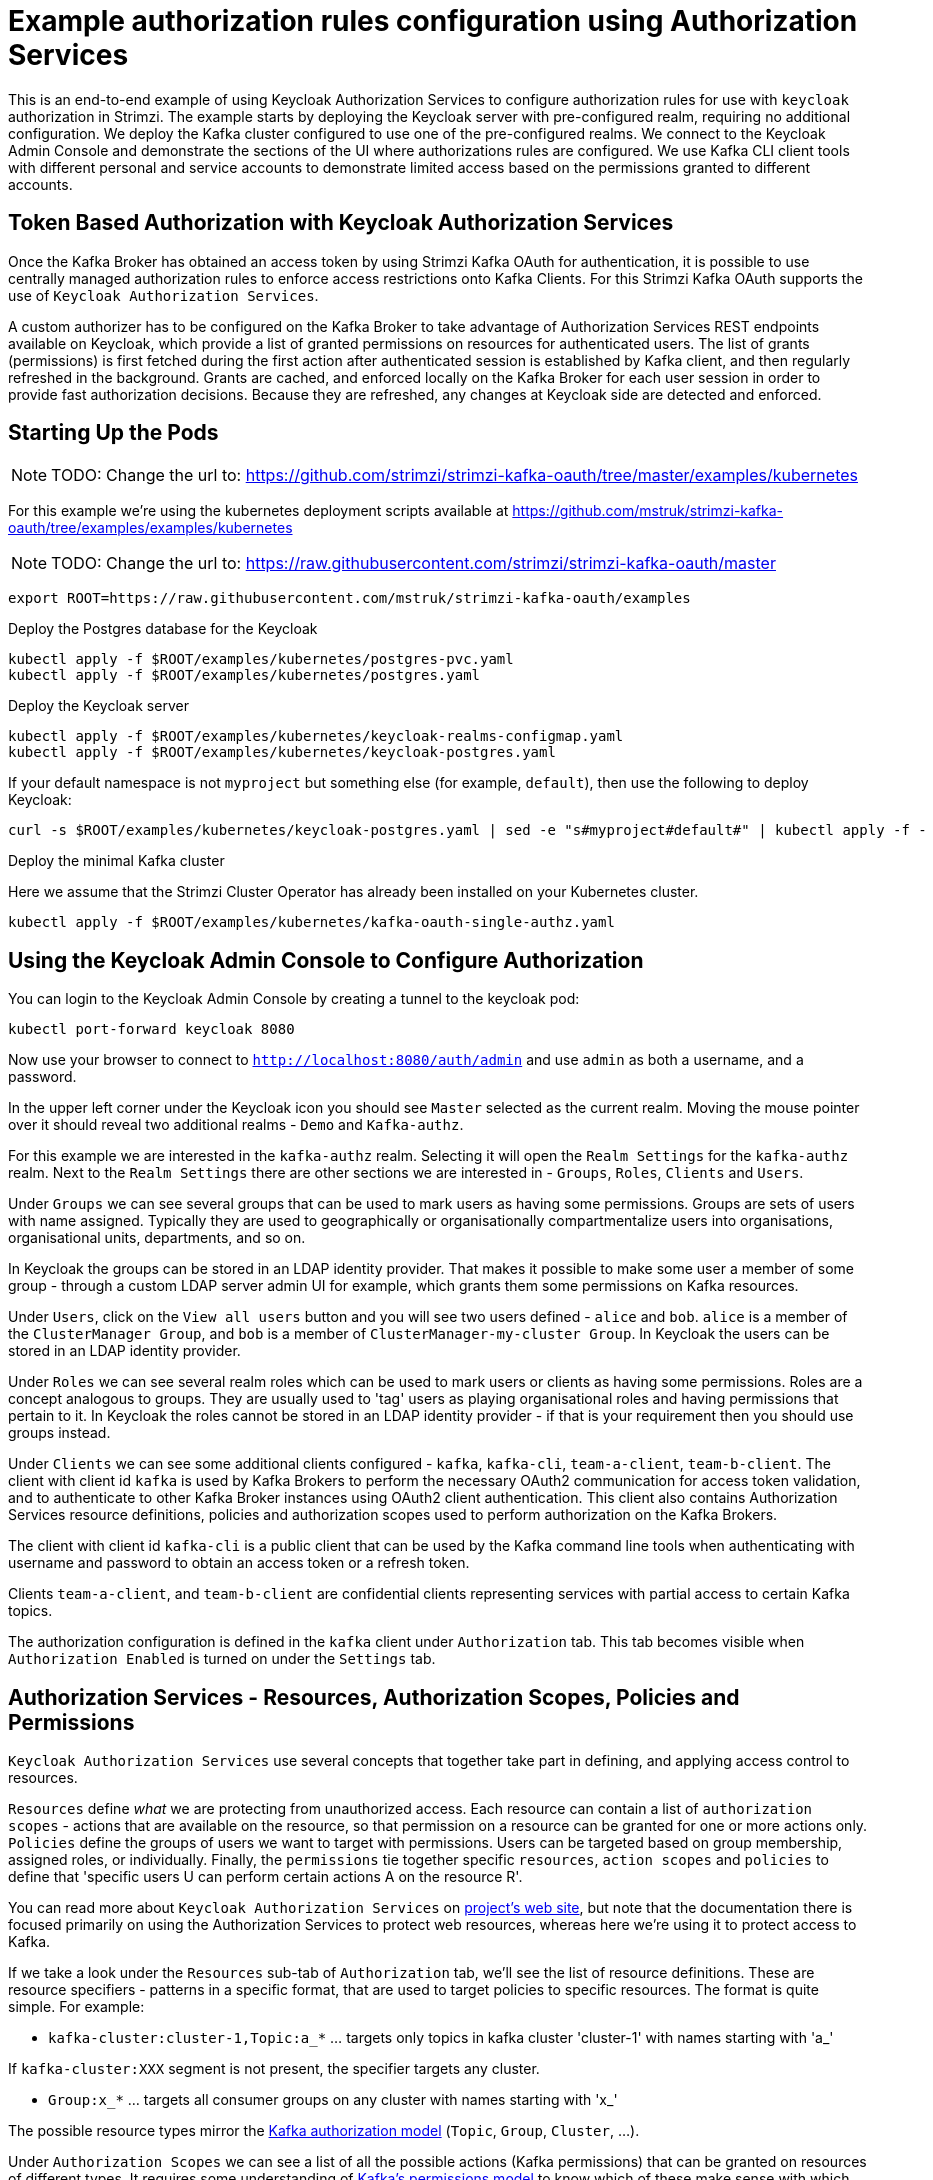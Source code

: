 // Module included in the following module:
//
// con-oauth-authorization-keycloak-authorization-services.adoc

[id='con-oauth-authorization-keycloak-example_{context}']
= Example authorization rules configuration using Authorization Services

This is an end-to-end example of using Keycloak Authorization Services to configure authorization rules for use with `keycloak` authorization in Strimzi.
The example starts by deploying the Keycloak server with pre-configured realm, requiring no additional configuration.
We deploy the Kafka cluster configured to use one of the pre-configured realms.
We connect to the Keycloak Admin Console and demonstrate the sections of the UI where authorizations rules are configured.
We use Kafka CLI client tools with different personal and service accounts to demonstrate limited access based on the permissions granted to different accounts.


## Token Based Authorization with Keycloak Authorization Services

Once the Kafka Broker has obtained an access token by using Strimzi Kafka OAuth for authentication, it is possible to use centrally managed authorization rules to enforce access restrictions onto Kafka Clients.
For this Strimzi Kafka OAuth supports the use of `Keycloak Authorization Services`.

A custom authorizer has to be configured on the Kafka Broker to take advantage of Authorization Services REST endpoints available on Keycloak, which provide a list of granted permissions on resources for authenticated users.
The list of grants (permissions) is first fetched during the first action after authenticated session is established by Kafka client, and then regularly refreshed in the background.
Grants are cached, and enforced locally on the Kafka Broker for each user session in order to provide fast authorization decisions. Because they are refreshed, any changes at Keycloak side are detected and enforced.


## Starting Up the Pods

NOTE: TODO: Change the url to: https://github.com/strimzi/strimzi-kafka-oauth/tree/master/examples/kubernetes

For this example we're using the kubernetes deployment scripts available at https://github.com/mstruk/strimzi-kafka-oauth/tree/examples/examples/kubernetes

NOTE: TODO: Change the url to: https://raw.githubusercontent.com/strimzi/strimzi-kafka-oauth/master

    export ROOT=https://raw.githubusercontent.com/mstruk/strimzi-kafka-oauth/examples

.Deploy the Postgres database for the Keycloak

    kubectl apply -f $ROOT/examples/kubernetes/postgres-pvc.yaml
    kubectl apply -f $ROOT/examples/kubernetes/postgres.yaml

.Deploy the Keycloak server

    kubectl apply -f $ROOT/examples/kubernetes/keycloak-realms-configmap.yaml
    kubectl apply -f $ROOT/examples/kubernetes/keycloak-postgres.yaml

If your default namespace is not `myproject` but something else (for example, `default`), then use the following to deploy Keycloak:

    curl -s $ROOT/examples/kubernetes/keycloak-postgres.yaml | sed -e "s#myproject#default#" | kubectl apply -f -

.Deploy the minimal Kafka cluster

Here we assume that the Strimzi Cluster Operator has already been installed on your Kubernetes cluster.

    kubectl apply -f $ROOT/examples/kubernetes/kafka-oauth-single-authz.yaml


## Using the Keycloak Admin Console to Configure Authorization

You can login to the Keycloak Admin Console by creating a tunnel to the keycloak pod:

    kubectl port-forward keycloak 8080

Now use your browser to connect to `http://localhost:8080/auth/admin` and use `admin` as both a username, and a password.

In the upper left corner under the Keycloak icon you should see `Master` selected as the current realm.
Moving the mouse pointer over it should reveal two additional realms - `Demo` and `Kafka-authz`.

For this example we are interested in the `kafka-authz` realm.
Selecting it will open the `Realm Settings` for the `kafka-authz` realm.
Next to the `Realm Settings` there are other sections we are interested in - `Groups`, `Roles`, `Clients` and `Users`.

Under `Groups` we can see several groups that can be used to mark users as having some permissions.
Groups are sets of users with name assigned. Typically they are used to geographically or organisationally compartmentalize users into organisations, organisational units, departments, and so on.

In Keycloak the groups can be stored in an LDAP identity provider.
That makes it possible to make some user a member of some group - through a custom LDAP server admin UI for example, which grants them some permissions on Kafka resources.

Under `Users`, click on the `View all users` button and you will see two users defined - `alice` and `bob`. `alice` is a member of the `ClusterManager Group`, and `bob` is a member of `ClusterManager-my-cluster Group`.
In Keycloak the users can be stored in an LDAP identity provider.

Under `Roles` we can see several realm roles which can be used to mark users or clients as having some permissions.
Roles are a concept analogous to groups. They are usually used to 'tag' users as playing organisational roles and having permissions that pertain to it.
In Keycloak the roles cannot be stored in an LDAP identity provider - if that is your requirement then you should use groups instead.

Under `Clients` we can see some additional clients configured - `kafka`, `kafka-cli`, `team-a-client`, `team-b-client`.
The client with client id `kafka` is used by Kafka Brokers to perform the necessary OAuth2 communication for access token validation,
and to authenticate to other Kafka Broker instances using OAuth2 client authentication.
This client also contains Authorization Services resource definitions, policies and authorization scopes used to perform authorization on the Kafka Brokers.

The client with client id `kafka-cli` is a public client that can be used by the Kafka command line tools when authenticating with username and password to obtain an access token or a refresh token.

Clients `team-a-client`, and `team-b-client` are confidential clients representing services with partial access to certain Kafka topics.

The authorization configuration is defined in the `kafka` client under `Authorization` tab.
This tab becomes visible when `Authorization Enabled` is turned on under the `Settings` tab.


## Authorization Services - Resources, Authorization Scopes, Policies and Permissions

`Keycloak Authorization Services` use several concepts that together take part in defining, and applying access control to resources.

`Resources` define _what_ we are protecting from unauthorized access.
Each resource can contain a list of `authorization scopes` - actions that are available on the resource, so that permission on a resource can be granted for one or more actions only.
`Policies` define the groups of users we want to target with permissions. Users can be targeted based on group membership, assigned roles, or individually.
Finally, the `permissions` tie together specific `resources`, `action scopes` and `policies` to define that 'specific users U can perform certain actions A on the resource R'.

You can read more about `Keycloak Authorization Services` on link:https://www.keycloak.org/docs/latest/authorization_services/index.html[project's web site], but note that the documentation there is focused primarily on using the Authorization Services to protect web resources, whereas here we're using it to protect access to Kafka.

If we take a look under the `Resources` sub-tab of `Authorization` tab, we'll see the list of resource definitions.
These are resource specifiers - patterns in a specific format, that are used to target policies to specific resources.
The format is quite simple. For example:

- `kafka-cluster:cluster-1,Topic:a_*`  ... targets only topics in kafka cluster 'cluster-1' with names starting with 'a_'

If `kafka-cluster:XXX` segment is not present, the specifier targets any cluster.

- `Group:x_*` ... targets all consumer groups on any cluster with names starting with 'x_'

The possible resource types mirror the xref:kafka_authorization_model[Kafka authorization model] (`Topic`, `Group`, `Cluster`, ...).

Under `Authorization Scopes` we can see a list of all the possible actions (Kafka permissions) that can be granted on resources of different types.
It requires some understanding of link:https://kafka.apache.org/documentation/#resources_in_kafka[Kafka's permissions model] to know which of these make sense with which resource type.
This list mirrors Kafka permissions and should be the same for any deployment.

There is an link:https://raw.githubusercontent.com/strimzi/strimzi-kafka-oauth/master/oauth-keycloak-authorizer/etc/authorization-scopes.json[authorization-scopes.json] file containing the authorization scopes that can be imported, so that they do not have to be manually entered for every new `Authorization Services` enabled client.
In order to import `authorization-scopes.json` into a new client, first make sure the new client is `Authorization Enabled` and saved. Then, click on the `Authorization` tab and use the `Import` to import the file. Afterwards, if you select the `Authorization Scopes` you will see the loaded scopes.
For this example the authorization scopes have already been imported as part of the realm import.

Under the `Policies` sub-tab there are filters that match sets of users.
Users can be explicitly listed, or they can be matched based on the Roles, or Groups they are assigned.
Policies can even be programmatically defined using JavaScript where logic can take into account the context of the client session - for example, client ip (that is client ip of the Kafka client).

Then, finally, there is the `Permissions` sub-tab, which defines 'role bindings' where `resources`, `authorization scopes` and `policies` are tied together to apply a set of permissions on specific resources for certain users.

Each `permission` definition can have a nice descriptive name which can make it very clear what kind of access is granted to which users.
For example:

    Dev Team A can write to topics that start with x_ on any cluster

    Dev Team B can read from topics that start with x_ on any cluster
    Dev Team B can update consumer group offsets that start with x_ on any cluster

    ClusterManager of my-cluster Group has full access to cluster config on my-cluster
    ClusterManager of my-cluster Group has full access to consumer groups on my-cluster
    ClusterManager of my-cluster Group has full access to topics on my-cluster

If we take a closer look at the `Dev Team A can write ...` permission definition, we see that it combines a resource called `Topic:x_*`, scopes `Describe` and `Write`, and `Dev Team A` policy.
If we click on the `Dev Team A` policy, we see that it matches all users that have a realm role called `Dev Team A`.

Similarly, the `Dev Team B ...` permissions perform matching using the `Dev Team B` policy which also uses realm role to match allowed users - in this case those with realm role `Dev Team B`.
The `Dev Team B ...` permissions grant users `Describe` and `Read` on `Topic:x_*`, and `Group:x_*` resources, effectively giving matching users and clients the ability to read from topics, and update the consumed offsets for topics and consumer groups that have names starting with 'x_'.

## Targeting Permissions - Clients and Roles vs. Users and Groups

In Keycloak, confidential clients with 'service accounts' enabled can authenticate to the server in their own name using a clientId and a secret.
This is convenient for microservices which typically act in their own name, and not as agents of a particular user (like a web site would, for example).
Service accounts can have roles assigned like regular users.
They cannot, however, have groups assigned.
As a consequence, if you want to target permissions to microservices using service accounts, you cannot use Group policies, and should instead use Role policies.
Or, thinking about it another way, if you want to limit certain permissions only to regular user accounts where authentication with username and password is required, you can achieve that as a side effect of using the Group policies, rather than the Role policies.
That's what we see used in `permissions` that start with 'ClusterManager'.
Performing cluster management is usually done interactively - in person - using CLI tools.
It makes sense to require the user to log-in, before using the resulting access token to authenticate to the Kafka Broker.
In this case the access token represents the specific user, rather than the client application.


## Authorization in Action Using CLI Clients

A note of caution - this example uses the latest version of Keycloak, and relies on bugfixes of issues in some older versions.
Let's make sure the Authorization rules have been properly imported when the Keycloak was started.

Under `Clients` / `kafka` / `Authorization` / `Settings` make sure the `Decision Strategy` is set to `Affirmative`, and NOT to `Unanimous`.
Click on other tabs and make sure there are some resources, authorization claims, policies and permissions defined.

With configuration now in place, let's create some topics, use a producer, a consumer, and try to perform some management operations using different user and service accounts.

First, we run a new interactive pod container using a Strimzi Kafka image which we use to connect to the already running Kafka broker.

    kubectl run -ti --rm --restart=Never --image=quay.io/strimzi/kafka:latest-kafka-2.6.0 kafka-cli -- /bin/sh

The first time you run this, the `kubectl` might timeout waiting on the image to be downloaded, but your subsequent attempts may result in AlreadyExists error.

You can attach to the existing pod by running:

    kubectl attach -ti kafka-cli

Let's try to produce some messages as client `team-a-client`.

First, we prepare a Kafka client configuration file with authentication parameters.

```
cat > /tmp/team-a-client.properties << EOF
security.protocol=SASL_PLAINTEXT
sasl.mechanism=OAUTHBEARER
sasl.jaas.config=org.apache.kafka.common.security.oauthbearer.OAuthBearerLoginModule required \
  oauth.client.id="team-a-client" \
  oauth.client.secret="team-a-client-secret" \
  oauth.token.endpoint.uri="http://keycloak:8080/auth/realms/kafka-authz/protocol/openid-connect/token" ;
sasl.login.callback.handler.class=io.strimzi.kafka.oauth.client.JaasClientOauthLoginCallbackHandler
EOF
```

In the Keycloak Console you can find which roles are assigned to the `team-a-client` service account, by selecting `team-a-client` in the `Clients` section.
and then opening the `Service Account Roles` tab for the client.
You should see the `Dev Team A` realm role assigned.

We can now use this configuration with Kafka's CLI tools.


### Producing the Messages

Let's try to produce some messages to topic 'my-topic':

```
bin/kafka-console-producer.sh --broker-list my-cluster-kafka-bootstrap:9092 --topic my-topic \
  --producer.config=/tmp/team-a-client.properties
First message
```

When we press `Enter` to push the first message we receive `Not authorized to access topics: [my-topic]` error.

`team-a-client` has a `Dev Team A` role which gives it permissions to do anything on topics that start with 'a_', and only write to topics that start with 'x_'.
The topic named `my-topic` matches neither of those.

Use CTRL-C to exit the CLI application, and let's try to write to topic `a_messages`.

```
bin/kafka-console-producer.sh --broker-list my-cluster-kafka-bootstrap:9092 --topic a_messages \
  --producer.config /tmp/team-a-client.properties
First message
Second message
```

Although we can see some unrelated warnings, looking at the Kafka container log there is DEBUG level output saying 'Authorization GRANTED'.

Use CTRL-C to exit the CLI application.

You can see the Kafka container log by running:

    kubectl logs my-cluster-kafka-0 -f

### Consuming the Messages

Let's now try to consume the messages we have produced.

    bin/kafka-console-consumer.sh --bootstrap-server my-cluster-kafka-bootstrap:9092 --topic a_messages \
      --from-beginning --consumer.config /tmp/team-a-client.properties

This gives us an error like: `Not authorized to access group: console-consumer-55841`.

The reason is that we have to override the default consumer group name - `Dev Team A` only has access to consumer groups that have names starting with 'a_'.
Let's set custom consumer group name that starts with 'a_'

    bin/kafka-console-consumer.sh --bootstrap-server my-cluster-kafka-bootstrap:9092 --topic a_messages \
      --from-beginning --consumer.config /tmp/team-a-client.properties --group a_consumer_group_1

We should now receive all the messages for the 'a_messages' topic, after which the client blocks waiting for more messages.

Use CTRL-C to exit.


### Using Kafka's CLI Administration Tools

Let's now list the topics:

    bin/kafka-topics.sh --bootstrap-server my-cluster-kafka-bootstrap:9092 --command-config /tmp/team-a-client.properties --list

We get one topic listed: `a_messages`.

Let's try and list the consumer groups:

    bin/kafka-consumer-groups.sh --bootstrap-server my-cluster-kafka-bootstrap:9092 --command-config /tmp/team-a-client.properties --list

Similarly to listing topics, we get one consumer group listed: `a_consumer_group_1`.

There are more CLI administrative tools. For example we can try to get the default cluster configuration:

    bin/kafka-configs.sh --bootstrap-server my-cluster-kafka-bootstrap:9092 --command-config /tmp/team-a-client.properties \
      --entity-type brokers --describe --entity-default

But that will fail with `Cluster authorization failed.` error, because this operation requires cluster level permissions which `team-a-client` does not have.


### Client with Different Permissions

Let's prepare a configuration for `team-b-client`:

```
cat > /tmp/team-b-client.properties << EOF
security.protocol=SASL_PLAINTEXT
sasl.mechanism=OAUTHBEARER
sasl.jaas.config=org.apache.kafka.common.security.oauthbearer.OAuthBearerLoginModule required \
  oauth.client.id="team-b-client" \
  oauth.client.secret="team-b-client-secret" \
  oauth.token.endpoint.uri="http://keycloak:8080/auth/realms/kafka-authz/protocol/openid-connect/token" ;
sasl.login.callback.handler.class=io.strimzi.kafka.oauth.client.JaasClientOauthLoginCallbackHandler
EOF
```

If we look at `team-b-client` client configuration in Keycloak, under `Service Account Roles` we can see that it has `Dev Team B` realm role assigned.
Looking in Keycloak Console at the `kafka` client's `Authorization` tab where `Permissions` are listed, we can see the permissions that start with 'Dev Team B ...'.
These match the users and service accounts that have the `Dev Team B` realm role assigned to them.
The `Dev Team B` users have full access to topics beginning with 'b_' on Kafka cluster `my-cluster` (which is the designated cluster name of the demo cluster we brought up), and read access on topics that start with 'x_'.

Let's try produce some messages to topic `a_messages` as `team-b-client`:

```
bin/kafka-console-producer.sh --broker-list my-cluster-kafka-bootstrap:9092 --topic a_messages \
  --producer.config /tmp/team-b-client.properties
Message 1
```

We get `Not authorized to access topics: [a_messages]` error as we expected. Let's try to produce to topic `b_messages`:

```
bin/kafka-console-producer.sh --broker-list my-cluster-kafka-bootstrap:9092 --topic b_messages \
  --producer.config /tmp/team-b-client.properties
Message 1
Message 2
Message 3
```

This should work fine.

What about producing to topic `x_messages`. `team-b-client` is only supposed to be able to read from such a topic.

```
bin/kafka-console-producer.sh --broker-list my-cluster-kafka-bootstrap:9092 --topic x_messages \
  --producer.config /tmp/team-b-client.properties
Message 1
```

We get a `Not authorized to access topics: [x_messages]` error as we expected.
Client `team-a-client`, on the other hand, should be able to write to such a topic:

```
bin/kafka-console-producer.sh --broker-list my-cluster-kafka-bootstrap:9092 --topic x_messages \
  --producer.config /tmp/team-a-client.properties
Message 1
```

However, we again receive `Not authorized to access topics: [x_messages]`. What's going on?
The reason for failure is that while `team-a-client` can write to `x_messages` topic, it does not have a permission to create a topic if it does not yet exist.

We now need a power user that can create a topic with all the proper settings - like the right number of partitions and replicas.


### Power User Can Do Anything

Let's create a configuration for user `bob` who has full ability to manage everything on Kafka cluster `my-cluster`.

We'll need some helper scripts so we can authenticate to the `keycloak` instance.

Download the following `oauth.sh` and `jwt.sh` tools to `/tmp` dir and make them executable:

   curl https://raw.githubusercontent.com/strimzi/strimzi-kafka-oauth/master/examples/docker/kafka-oauth-strimzi/kafka/oauth.sh -s > /tmp/oauth.sh
   chmod +x /tmp/oauth.sh

   curl https://raw.githubusercontent.com/strimzi/strimzi-kafka-oauth/master/examples/docker/kafka-oauth-strimzi/kafka/jwt.sh -s > /tmp/jwt.sh
   chmod +x /tmp/jwt.sh

Now, `bob` will authenticate to Keycloak server with his username and password and get a refresh token.

   export TOKEN_ENDPOINT=http://keycloak:8080/auth/realms/kafka-authz/protocol/openid-connect/token
   REFRESH_TOKEN=$(/tmp/oauth.sh -q bob)

This will prompt you for a password. Type 'bob-password'.

We can inspect the refresh token:

   /tmp/jwt.sh $REFRESH_TOKEN

By default this is a long-lived refresh token that does not expire.

Now we will create the configuration file for `bob`:

```
cat > /tmp/bob.properties << EOF
security.protocol=SASL_PLAINTEXT
sasl.mechanism=OAUTHBEARER
sasl.jaas.config=org.apache.kafka.common.security.oauthbearer.OAuthBearerLoginModule required \
  oauth.refresh.token="$REFRESH_TOKEN" \
  oauth.client.id="kafka-cli" \
  oauth.token.endpoint.uri="http://keycloak:8080/auth/realms/kafka-authz/protocol/openid-connect/token" ;
sasl.login.callback.handler.class=io.strimzi.kafka.oauth.client.JaasClientOauthLoginCallbackHandler
EOF
```

Note that we use the `kafka-cli` public client for the `oauth.client.id` in the `sasl.jaas.config`.
Since that is a public client it does not require any secret.
We can use this because we authenticate with a token directly (in this case a refresh token is used to request an access token behind the scenes which is then sent to Kafka broker for authentication, and we already did the authentication for the refresh token).


Let's now try to create the `x_messages` topic:

    bin/kafka-topics.sh --bootstrap-server my-cluster-kafka-bootstrap:9092 --command-config /tmp/bob.properties \
      --topic x_messages --create --replication-factor 1 --partitions 1

The operation should succeed (you can ignore the warning about periods and underscores).

We can list the topics:

    bin/kafka-topics.sh --bootstrap-server my-cluster-kafka-bootstrap:9092 --command-config /tmp/bob.properties --list

If we try the same as `team-a-client` or `team-b-client` we will get different responses.

    bin/kafka-topics.sh --bootstrap-server my-cluster-kafka-bootstrap:9092 --command-config /tmp/team-a-client.properties --list
    bin/kafka-topics.sh --bootstrap-server my-cluster-kafka-bootstrap:9092 --command-config /tmp/team-b-client.properties --list

Roles `Dev Team A`, and `Dev Team B` both have `Describe` permission on topics that start with 'x_', but they cannot see the other team's topics as they do not have `Describe` permissions on them.

We can now again try to produce to the topic as `team-a-client`.

```
bin/kafka-console-producer.sh --broker-list my-cluster-kafka-bootstrap:9092 --topic x_messages \
  --producer.config /tmp/team-a-client.properties
Message 1
Message 2
Message 3
```

This works.

If we try the same as `team-b-client` it should fail.

```
bin/kafka-console-producer.sh --broker-list my-cluster-kafka-bootstrap:9092 --topic x_messages \
  --producer.config /tmp/team-b-client.properties
Message 4
Message 5
```

We get an error - `Not authorized to access topics: [x_messages]`.

But `team-b-client` should be able to consume messages from the `x_messages` topic:

    bin/kafka-console-consumer.sh --bootstrap-server my-cluster-kafka-bootstrap:9092 --topic x_messages \
      --from-beginning --consumer.config /tmp/team-b-client.properties --group x_consumer_group_b

Whereas `team-a-client` does not have permission to read, even though they can write:

    bin/kafka-console-consumer.sh --bootstrap-server my-cluster-kafka-bootstrap:9092 --topic x_messages \
      --from-beginning --consumer.config /tmp/team-a-client.properties --group x_consumer_group_a

We get a `Not authorized to access group: x_consumer_group_a` error.

What if we try to use a consumer group name that starts with 'a_'?

    bin/kafka-console-consumer.sh --bootstrap-server my-cluster-kafka-bootstrap:9092 --topic x_messages \
      --from-beginning --consumer.config /tmp/team-a-client.properties --group a_consumer_group_a

We now get a different error: `Not authorized to access topics: [x_messages]`

It just won't work - `Dev Team A` has no `Read` access on topics that start with 'x_'.

User `bob` should have no problem reading from or writing to any topic:

    bin/kafka-console-consumer.sh --bootstrap-server my-cluster-kafka-bootstrap:9092 --topic x_messages \
      --from-beginning --consumer.config /tmp/bob.properties
